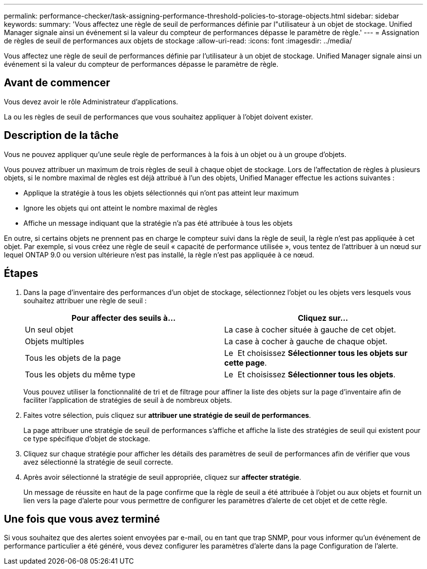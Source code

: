 ---
permalink: performance-checker/task-assigning-performance-threshold-policies-to-storage-objects.html 
sidebar: sidebar 
keywords:  
summary: 'Vous affectez une règle de seuil de performances définie par l"utilisateur à un objet de stockage. Unified Manager signale ainsi un événement si la valeur du compteur de performances dépasse le paramètre de règle.' 
---
= Assignation de règles de seuil de performances aux objets de stockage
:allow-uri-read: 
:icons: font
:imagesdir: ../media/


[role="lead"]
Vous affectez une règle de seuil de performances définie par l'utilisateur à un objet de stockage. Unified Manager signale ainsi un événement si la valeur du compteur de performances dépasse le paramètre de règle.



== Avant de commencer

Vous devez avoir le rôle Administrateur d'applications.

La ou les règles de seuil de performances que vous souhaitez appliquer à l'objet doivent exister.



== Description de la tâche

Vous ne pouvez appliquer qu'une seule règle de performances à la fois à un objet ou à un groupe d'objets.

Vous pouvez attribuer un maximum de trois règles de seuil à chaque objet de stockage. Lors de l'affectation de règles à plusieurs objets, si le nombre maximal de règles est déjà attribué à l'un des objets, Unified Manager effectue les actions suivantes :

* Applique la stratégie à tous les objets sélectionnés qui n'ont pas atteint leur maximum
* Ignore les objets qui ont atteint le nombre maximal de règles
* Affiche un message indiquant que la stratégie n'a pas été attribuée à tous les objets


En outre, si certains objets ne prennent pas en charge le compteur suivi dans la règle de seuil, la règle n'est pas appliquée à cet objet. Par exemple, si vous créez une règle de seuil « capacité de performance utilisée », vous tentez de l'attribuer à un nœud sur lequel ONTAP 9.0 ou version ultérieure n'est pas installé, la règle n'est pas appliquée à ce nœud.



== Étapes

. Dans la page d'inventaire des performances d'un objet de stockage, sélectionnez l'objet ou les objets vers lesquels vous souhaitez attribuer une règle de seuil :
+
[cols="1a,1a"]
|===
| Pour affecter des seuils à... | Cliquez sur... 


 a| 
Un seul objet
 a| 
La case à cocher située à gauche de cet objet.



 a| 
Objets multiples
 a| 
La case à cocher à gauche de chaque objet.



 a| 
Tous les objets de la page
 a| 
Le image:../media/select-dropdown-65-png.gif[""] Et choisissez *Sélectionner tous les objets sur cette page*.



 a| 
Tous les objets du même type
 a| 
Le image:../media/select-dropdown-65-png.gif[""] Et choisissez *Sélectionner tous les objets*.

|===
+
Vous pouvez utiliser la fonctionnalité de tri et de filtrage pour affiner la liste des objets sur la page d'inventaire afin de faciliter l'application de stratégies de seuil à de nombreux objets.

. Faites votre sélection, puis cliquez sur *attribuer une stratégie de seuil de performances*.
+
La page attribuer une stratégie de seuil de performances s'affiche et affiche la liste des stratégies de seuil qui existent pour ce type spécifique d'objet de stockage.

. Cliquez sur chaque stratégie pour afficher les détails des paramètres de seuil de performances afin de vérifier que vous avez sélectionné la stratégie de seuil correcte.
. Après avoir sélectionné la stratégie de seuil appropriée, cliquez sur *affecter stratégie*.
+
Un message de réussite en haut de la page confirme que la règle de seuil a été attribuée à l'objet ou aux objets et fournit un lien vers la page d'alerte pour vous permettre de configurer les paramètres d'alerte de cet objet et de cette règle.





== Une fois que vous avez terminé

Si vous souhaitez que des alertes soient envoyées par e-mail, ou en tant que trap SNMP, pour vous informer qu'un événement de performance particulier a été généré, vous devez configurer les paramètres d'alerte dans la page Configuration de l'alerte.
